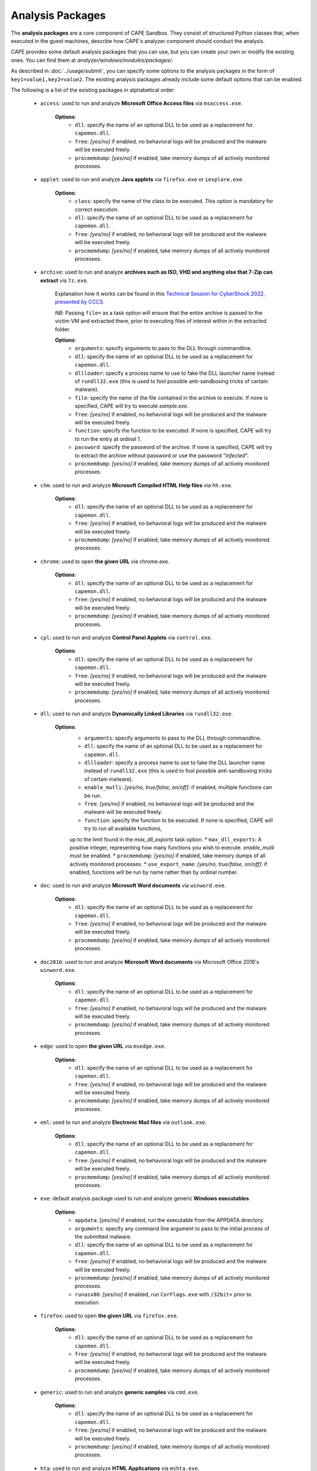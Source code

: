 =================
Analysis Packages
=================

The **analysis packages** are a core component of CAPE Sandbox.
They consist of structured Python classes that, when executed in the guest machines,
describe how CAPE's analyzer component should conduct the analysis.

CAPE provides some default analysis packages that you can use, but you can
create your own or modify the existing ones.
You can find them at *analyzer/windows/modules/packages/*.

As described in :doc:`../usage/submit`, you can specify some options to the
analysis packages in the form of ``key1=value1,key2=value2``. The existing analysis
packages already include some default options that can be enabled.

The following is a list of the existing packages in alphabetical order:

    * ``access``: used to run and analyze **Microsoft Office Access files** via ``msaccess.exe``.

        **Options**:
            * ``dll``: specify the name of an optional DLL to be used as a replacement for ``capemon.dll``.
            * ``free``: *[yes/no]* if enabled, no behavioral logs will be produced and the malware will be executed freely.
            * ``procmemdump``: *[yes/no]* if enabled, take memory dumps of all actively monitored processes.

    * ``applet``: used to run and analyze **Java applets** via ``firefox.exe`` or ``iexplore.exe``.

        **Options**:
            * ``class``: specify the name of the class to be executed. This option is mandatory for correct execution.
            * ``dll``: specify the name of an optional DLL to be used as a replacement for ``capemon.dll``.
            * ``free``: *[yes/no]* if enabled, no behavioral logs will be produced and the malware will be executed freely.
            * ``procmemdump``: *[yes/no]* if enabled, take memory dumps of all actively monitored processes.

    * ``archive``: used to run and analyze **archives such as ISO, VHD and anything else that 7-Zip can extract** via ``7z.exe``.

        Explanation how it works can be found in this `Technical Session for CyberShock 2022, presented by CCCS <https://youtu.be/-70Mlkmtdds?t=13013>`_.

        *NB*: Passing ``file=`` as a task option will ensure that the entire archive is passed to the victim VM and extracted there,
        prior to executing files of interest within in the extracted folder.

        **Options**:
            * ``arguments``: specify arguments to pass to the DLL through commandline.            
            * ``dll``: specify the name of an optional DLL to be used as a replacement for ``capemon.dll``.
            * ``dllloader``: specify a process name to use to fake the DLL launcher name instead of ``rundll32.exe`` (this is used to fool possible anti-sandboxing tricks of certain malware).
            * ``file``: specify the name of the file contained in the archive to execute. If none is specified, CAPE will try to execute *sample.exe*.
            * ``free``: *[yes/no]* if enabled, no behavioral logs will be produced and the malware will be executed freely.
            * ``function``: specify the function to be executed. If none is specified, CAPE will try to run the entry at ordinal 1.
            * ``password``: specify the password of the archive. If none is specified, CAPE will try to extract the archive without password or use the password "*infected*".
            * ``procmemdump``: *[yes/no]* if enabled, take memory dumps of all actively monitored processes.

    * ``chm``: used to run and analyze **Microsoft Compiled HTML Help files** via ``hh.exe``.

        **Options**:
            * ``dll``: specify the name of an optional DLL to be used as a replacement for ``capemon.dll``.
            * ``free``: *[yes/no]* if enabled, no behavioral logs will be produced and the malware will be executed freely.
            * ``procmemdump``: *[yes/no]* if enabled, take memory dumps of all actively monitored processes.

    * ``chrome``: used to open **the given URL** via chrome.exe.

        **Options**:
            * ``dll``: specify the name of an optional DLL to be used as a replacement for ``capemon.dll``.
            * ``free``: *[yes/no]* if enabled, no behavioral logs will be produced and the malware will be executed freely.
            * ``procmemdump``: *[yes/no]* if enabled, take memory dumps of all actively monitored processes.

    * ``cpl``: used to run and analyze **Control Panel Applets** via ``control.exe``.

        **Options**:
            * ``dll``: specify the name of an optional DLL to be used as a replacement for ``capemon.dll``.
            * ``free``: *[yes/no]* if enabled, no behavioral logs will be produced and the malware will be executed freely.
            * ``procmemdump``: *[yes/no]* if enabled, take memory dumps of all actively monitored processes.

    * ``dll``: used to run and analyze **Dynamically Linked Libraries** via ``rundll32.exe``.

        **Options**:
            * ``arguments``: specify arguments to pass to the DLL through commandline.
            * ``dll``: specify the name of an optional DLL to be used as a replacement for ``capemon.dll``.
            * ``dllloader``: specify a process name to use to fake the DLL launcher name instead of ``rundll32.exe`` (this is used to fool possible anti-sandboxing tricks of certain malware).
            * ``enable_mutli``: *[yes/no, true/false, on/off]*: if enabled, multiple functions can be run.
            * ``free``: *[yes/no]* if enabled, no behavioral logs will be produced and the malware will be executed freely.
            * ``function``: specify the function to be executed. If none is specified, CAPE will try to run all available functions,
            up to the limit found in the `max_dll_exports` task option.
            * ``max_dll_exports``: A positive integer, representing how many functions you wish to execute. `enable_mutli` must be enabled.
            * ``procmemdump``: *[yes/no]* if enabled, take memory dumps of all actively monitored processes.
            * ``use_export_name``: *[yes/no, true/false, on/off]*: if enabled, functions will be run by name rather than by ordinal number.

    * ``doc``: used to run and analyze **Microsoft Word documents** via ``winword.exe``.

        **Options**:
            * ``dll``: specify the name of an optional DLL to be used as a replacement for ``capemon.dll``.
            * ``free``: *[yes/no]* if enabled, no behavioral logs will be produced and the malware will be executed freely.
            * ``procmemdump``: *[yes/no]* if enabled, take memory dumps of all actively monitored processes.

    * ``doc2016``: used to run and analyze **Microsoft Word documents** via Microsoft Office 2016's ``winword.exe``.

        **Options**:
            * ``dll``: specify the name of an optional DLL to be used as a replacement for ``capemon.dll``.
            * ``free``: *[yes/no]* if enabled, no behavioral logs will be produced and the malware will be executed freely.
            * ``procmemdump``: *[yes/no]* if enabled, take memory dumps of all actively monitored processes.

    * ``edge``: used to open **the given URL** via ``msedge.exe``.

        **Options**:
            * ``dll``: specify the name of an optional DLL to be used as a replacement for ``capemon.dll``.
            * ``free``: *[yes/no]* if enabled, no behavioral logs will be produced and the malware will be executed freely.
            * ``procmemdump``: *[yes/no]* if enabled, take memory dumps of all actively monitored processes.

    * ``eml``: used to run and analyze **Electronic Mail files** via ``outlook.exe``.

        **Options**:
            * ``dll``: specify the name of an optional DLL to be used as a replacement for ``capemon.dll``.
            * ``free``: *[yes/no]* if enabled, no behavioral logs will be produced and the malware will be executed freely.
            * ``procmemdump``: *[yes/no]* if enabled, take memory dumps of all actively monitored processes.

    * ``exe``: default analysis package used to run and analyze generic **Windows executables**.

        **Options**:
            * ``appdata``: *[yes/no]* if enabled, run the executable from the APPDATA directory.
            * ``arguments``: specify any command line argument to pass to the initial process of the submitted malware.
            * ``dll``: specify the name of an optional DLL to be used as a replacement for ``capemon.dll``.
            * ``free``: *[yes/no]* if enabled, no behavioral logs will be produced and the malware will be executed freely.
            * ``procmemdump``: *[yes/no]* if enabled, take memory dumps of all actively monitored processes.
            * ``runasx86``: *[yes/no]* if enabled, run ``CorFlags.exe`` with ``/32bit+`` prior to execution.

    * ``firefox``: used to open **the given URL** via ``firefox.exe``.

        **Options**:
            * ``dll``: specify the name of an optional DLL to be used as a replacement for ``capemon.dll``.
            * ``free``: *[yes/no]* if enabled, no behavioral logs will be produced and the malware will be executed freely.
            * ``procmemdump``: *[yes/no]* if enabled, take memory dumps of all actively monitored processes.

    * ``generic``: used to run and analyze **generic samples** via ``cmd.exe``.

        **Options**:
            * ``dll``: specify the name of an optional DLL to be used as a replacement for ``capemon.dll``.
            * ``free``: *[yes/no]* if enabled, no behavioral logs will be produced and the malware will be executed freely.
            * ``procmemdump``: *[yes/no]* if enabled, take memory dumps of all actively monitored processes.

    * ``hta``: used to run and analyze **HTML Applications** via ``mshta.exe``.

        **Options**:
            * ``dll``: specify the name of an optional DLL to be used as a replacement for ``capemon.dll``.
            * ``free``: *[yes/no]* if enabled, no behavioral logs will be produced and the malware will be executed freely.
            * ``procmemdump``: *[yes/no]* if enabled, take memory dumps of all actively monitored processes.

    * ``html``: used to run and analyze **HTML files** via ``iexplore.exe``.

        **Options**:
            * ``dll``: specify the name of an optional DLL to be used as a replacement for ``capemon.dll``.
            * ``free``: *[yes/no]* if enabled, no behavioral logs will be produced and the malware will be executed freely.
            * ``procmemdump``: *[yes/no]* if enabled, take memory dumps of all actively monitored processes.

    * ``hwp``: used to run and analyze **Hangul Word Processor files** via ``hwp.exe`` or ``hword.exe``.

        **Options**:
            * ``dll``: specify the name of an optional DLL to be used as a replacement for ``capemon.dll``.
            * ``free``: *[yes/no]* if enabled, no behavioral logs will be produced and the malware will be executed freely.
            * ``procmemdump``: *[yes/no]* if enabled, take memory dumps of all actively monitored processes.

    * ``ichitaro``: used to run and analyze **Ichitaro Word Processor files** via ``taroview.exe``.

        **Options**:
            * ``dll``: specify the name of an optional DLL to be used as a replacement for ``capemon.dll``.
            * ``free``: *[yes/no]* if enabled, no behavioral logs will be produced and the malware will be executed freely.
            * ``procmemdump``: *[yes/no]* if enabled, take memory dumps of all actively monitored processes.

    * ``ie``: used to open **the given URL** via ``iexplore.exe``.

        **Options**:
            * ``dll``: specify the name of an optional DLL to be used as a replacement for ``capemon.dll``.
            * ``free``: *[yes/no]* if enabled, no behavioral logs will be produced and the malware will be executed freely.
            * ``procmemdump``: *[yes/no]* if enabled, take memory dumps of all actively monitored processes.

    * ``inp``: used to run and analyze **Inpage Word Processor files** via ``inpage.exe``.

        **Options**:
            * ``dll``: specify the name of an optional DLL to be used as a replacement for ``capemon.dll``.
            * ``free``: *[yes/no]* if enabled, no behavioral logs will be produced and the malware will be executed freely.
            * ``procmemdump``: *[yes/no]* if enabled, take memory dumps of all actively monitored processes.

    * ``jar``: used to run and analyze **Java JAR containers** via ``java.exe``.

        **Options**:
            * ``class``: specify the path of the class to be executed. If none is specified, CAPE will try to execute the main function specified in the Jar's MANIFEST file.
            * ``dll``: specify the name of an optional DLL to be used as a replacement for ``capemon.dll``.
            * ``free``: *[yes/no]* if enabled, no behavioral logs will be produced and the malware will be executed freely.
            * ``procmemdump``: *[yes/no]* if enabled, take memory dumps of all actively monitored processes.

    * ``js_antivm``: used to run and analyze **JavaScript and JScript Encoded files** via ``wscript.exe``.

        *NB*: This package opens 50 Calculator windows prior to execution, to prevent certain anti-vm techniques.

        **Options**:
            * ``dll``: specify the name of an optional DLL to be used as a replacement for ``capemon.dll``.
            * ``free``: *[yes/no]* if enabled, no behavioral logs will be produced and the malware will be executed freely.
            * ``procmemdump``: *[yes/no]* if enabled, take memory dumps of all actively monitored processes.

    * ``js``: used to run and analyze **JavaScript and JScript Encoded files** via ``wscript.exe``.

        *NB*: This package opens 20 Calculator windows prior to .jse execution, to prevent certain anti-vm techniques.

        **Options**:
            * ``dll``: specify the name of an optional DLL to be used as a replacement for ``capemon.dll``.
            * ``free``: *[yes/no]* if enabled, no behavioral logs will be produced and the malware will be executed freely.
            * ``procmemdump``: *[yes/no]* if enabled, take memory dumps of all actively monitored processes.

    * ``lnk``: used to run and analyze **Windows Shortcuts** via ``cmd.exe``.

        **Options**:
            * ``dll``: specify the name of an optional DLL to be used as a replacement for ``capemon.dll``.
            * ``free``: *[yes/no]* if enabled, no behavioral logs will be produced and the malware will be executed freely.
            * ``procmemdump``: *[yes/no]* if enabled, take memory dumps of all actively monitored processes.

    * ``mht``: used to run and analyze **MIME HTML files** via ``iexplore.exe``.

        **Options**:
            * ``dll``: specify the name of an optional DLL to be used as a replacement for ``capemon.dll``.
            * ``free``: *[yes/no]* if enabled, no behavioral logs will be produced and the malware will be executed freely.
            * ``procmemdump``: *[yes/no]* if enabled, take memory dumps of all actively monitored processes.

    * ``msbuild``: used to run and analyze **Microsoft Build Engine files** via ``msbuild.exe``.

        **Options**:
            * ``dll``: specify the name of an optional DLL to be used as a replacement for ``capemon.dll``.
            * ``free``: *[yes/no]* if enabled, no behavioral logs will be produced and the malware will be executed freely.
            * ``procmemdump``: *[yes/no]* if enabled, take memory dumps of all actively monitored processes.

    * ``msg``: used to run and analyze **Outlook Message Item files** via ``outlook.exe``.

        **Options**:
            * ``dll``: specify the name of an optional DLL to be used as a replacement for ``capemon.dll``.
            * ``free``: *[yes/no]* if enabled, no behavioral logs will be produced and the malware will be executed freely.
            * ``procmemdump``: *[yes/no]* if enabled, take memory dumps of all actively monitored processes.

    * ``msi``: used to run and analyze **Windows Installer Package files** via ``msiexec.exe``.

        **Options**:
            * ``dll``: specify the name of an optional DLL to be used as a replacement for ``capemon.dll``.
            * ``free``: *[yes/no]* if enabled, no behavioral logs will be produced and the malware will be executed freely.
            * ``procmemdump``: *[yes/no]* if enabled, take memory dumps of all actively monitored processes.

    * ``nsis``: used to run and analyze **Nullsoft Scriptable Install System files** via ``cmd.exe``.

        **Options**:
            * ``dll``: specify the name of an optional DLL to be used as a replacement for ``capemon.dll``.
            * ``free``: *[yes/no]* if enabled, no behavioral logs will be produced and the malware will be executed freely.
            * ``procmemdump``: *[yes/no]* if enabled, take memory dumps of all actively monitored processes.

    * ``ollydbg``: used to run and analyze **generic samples** via ``ollydbg.exe``.

        *NB*: The ``ollydbg.exe`` application must be in the analyzer's ``bin`` directory.

        **Options**:
            * ``arguments``: specify any command line argument to pass to the initial process of the submitted malware.
            * ``dll``: specify the name of an optional DLL to be used as a replacement for ``capemon.dll``.
            * ``free``: *[yes/no]* if enabled, no behavioral logs will be produced and the malware will be executed freely.
            * ``procmemdump``: *[yes/no]* if enabled, take memory dumps of all actively monitored processes.

    * ``pdf``: used to run and analyze **PDF documents** via ``acrord32.exe``.

        **Options**:
            * ``dll``: specify the name of an optional DLL to be used as a replacement for ``capemon.dll``.
            * ``free``: *[yes/no]* if enabled, no behavioral logs will be produced and the malware will be executed freely.
            * ``procmemdump``: *[yes/no]* if enabled, take memory dumps of all actively monitored processes.

    * ``ppt``: used to run and analyze **Microsoft PowerPoint documents** via ``powerpnt.exe``.

        **Options**:
            * ``dll``: specify the name of an optional DLL to be used as a replacement for ``capemon.dll``.
            * ``free``: *[yes/no]* if enabled, no behavioral logs will be produced and the malware will be executed freely.
            * ``procmemdump``: *[yes/no]* if enabled, take memory dumps of all actively monitored processes.

    * ``ppt2016``: used to run and analyze **Microsoft PowerPoint documents** via Microsoft Office 2016's ``powerpnt.exe``.

        **Options**:
            * ``dll``: specify the name of an optional DLL to be used as a replacement for ``capemon.dll``.
            * ``free``: *[yes/no]* if enabled, no behavioral logs will be produced and the malware will be executed freely.
            * ``procmemdump``: *[yes/no]* if enabled, take memory dumps of all actively monitored processes.

    * ``processes_simple``: used to run and analyze **Microsoft Word documents** via ``winword.exe`` or ``wordview.exe``.

        *NB*: Within the large commented out portion of this package is the ability to execute multiple applications 
        prior to execution, most likely as a way to prevent anti-vm techniques and is at the user's discretion to uncomment.

        **Options**:
            * ``dll``: specify the name of an optional DLL to be used as a replacement for ``capemon.dll``.
            * ``free``: *[yes/no]* if enabled, no behavioral logs will be produced and the malware will be executed freely.
            * ``procmemdump``: *[yes/no]* if enabled, take memory dumps of all actively monitored processes.

    * ``processes``: used to run and analyze **Microsoft Word documents** via ``winword.exe`` or ``wordview.exe``.

        *NB*: Multiple applications are executed prior to the sample's execution, most likely as a way to prevent anti-vm techniques.

        **Options**:
            * ``dll``: specify the name of an optional DLL to be used as a replacement for ``capemon.dll``.
            * ``free``: *[yes/no]* if enabled, no behavioral logs will be produced and the malware will be executed freely.
            * ``procmemdump``: *[yes/no]* if enabled, take memory dumps of all actively monitored processes.

    * ``ps1_x64``: used to run and analyze **PowerShell scripts** via ``powershell.exe`` in SysNative.

        *NB*: This package uses the ``powershell.exe`` in SysNative.

        **Options**:
            * ``dll``: specify the name of an optional DLL to be used as a replacement for ``capemon.dll``.
            * ``free``: *[yes/no]* if enabled, no behavioral logs will be produced and the malware will be executed freely.
            * ``procmemdump``: *[yes/no]* if enabled, take memory dumps of all actively monitored processes.

    * ``ps1``: used to run and analyze **PowerShell scripts** via ``powershell.exe`` in System32.

        *NB*: This package uses the ``powershell.exe`` in System32.

        **Options**:
            * ``dll``: specify the name of an optional DLL to be used as a replacement for ``capemon.dll``.
            * ``free``: *[yes/no]* if enabled, no behavioral logs will be produced and the malware will be executed freely.
            * ``procmemdump``: *[yes/no]* if enabled, take memory dumps of all actively monitored processes.

    * ``pub``: used to run and analyze **Microsoft Publisher documents** via ``mspub.exe``.

        **Options**:
            * ``dll``: specify the name of an optional DLL to be used as a replacement for ``capemon.dll``.
            * ``free``: *[yes/no]* if enabled, no behavioral logs will be produced and the malware will be executed freely.
            * ``procmemdump``: *[yes/no]* if enabled, take memory dumps of all actively monitored processes.

    * ``pub2016``: used to run and analyze **Microsoft Publisher documents** via Microsoft Office 2016's ``mspub.exe``.

        **Options**:
            * ``dll``: specify the name of an optional DLL to be used as a replacement for ``capemon.dll``.
            * ``free``: *[yes/no]* if enabled, no behavioral logs will be produced and the malware will be executed freely.
            * ``procmemdump``: *[yes/no]* if enabled, take memory dumps of all actively monitored processes.

    * ``python``: used to run and analyze **Python scripts** via ``py.exe`` or ``python.exe``.

        **Options**:
            * ``arguments``: specify any command line argument to pass to the initial process of the submitted malware.
            * ``dll``: specify the name of an optional DLL to be used as a replacement for ``capemon.dll``.
            * ``free``: *[yes/no]* if enabled, no behavioral logs will be produced and the malware will be executed freely.
            * ``procmemdump``: *[yes/no]* if enabled, take memory dumps of all actively monitored processes.

    * ``rar``: extracts **WinRAR Compressed Archive files** via the rarfile Python package, and runs an executable file (if it exists), with ``cmd.exe``.

        *NB*: The rarfile Python package must be installed on the guest.

        **Options**:
            * ``arguments``: specify any command line argument to pass to the initial process of the submitted malware.
            * ``dll``: specify the name of an optional DLL to be used as a replacement for ``capemon.dll``.
            * ``file``: specify the name of the file contained in the archive to execute. If none is specified, CAPE will try to execute *sample.exe*.
            * ``free``: *[yes/no]* if enabled, no behavioral logs will be produced and the malware will be executed freely.
            * ``password``: specify the password of the archive. If none is specified, CAPE will try to extract the archive without password or use the password "*infected*".
            * ``procmemdump``: *[yes/no]* if enabled, take memory dumps of all actively monitored processes.

    * ``reg``: used to run and analyze **Registry files** via ``reg.exe``.

        **Options**:
            * ``dll``: specify the name of an optional DLL to be used as a replacement for ``capemon.dll``.
            * ``free``: *[yes/no]* if enabled, no behavioral logs will be produced and the malware will be executed freely.
            * ``procmemdump``: *[yes/no]* if enabled, take memory dumps of all actively monitored processes.

    * ``regsvr``: used to run and analyze **Dynamically Linked Libraries** via ``regsvr32.exe``.

        **Options**:
            * ``arguments``: specify any command line argument to pass to the initial process of the submitted malware.
            * ``dll``: specify the name of an optional DLL to be used as a replacement for ``capemon.dll``.
            * ``free``: *[yes/no]* if enabled, no behavioral logs will be produced and the malware will be executed freely.
            * ``procmemdump``: *[yes/no]* if enabled, take memory dumps of all actively monitored processes.

    * ``sct``: used to run and analyze **Windows Scriptlet files** via ``regsvr32.exe``.

        **Options**:
            * ``dll``: specify the name of an optional DLL to be used as a replacement for ``capemon.dll``.
            * ``free``: *[yes/no]* if enabled, no behavioral logs will be produced and the malware will be executed freely.
            * ``procmemdump``: *[yes/no]* if enabled, take memory dumps of all actively monitored processes.

    * ``service_dll``: used to run and analyze **Service Dynamically Linked Libraries** via ``sc.exe``.

        **Options**:
            * ``arguments``: specify any command line argument to pass to the initial process of the submitted malware.
            * ``dll``: specify the name of an optional DLL to be used as a replacement for ``capemon.dll``.
            * ``free``: *[yes/no]* if enabled, no behavioral logs will be produced and the malware will be executed freely.
            * ``procmemdump``: *[yes/no]* if enabled, take memory dumps of all actively monitored processes.
            * ``servicename``: specify the name of the service. If no name is provided, CAPE with default to using *CAPEService*.
            * ``servicedesc``: specify the description of the service. If no name is provided, CAPE with default to using *CAPE Service*.

    * ``service``: used to run and analyze **Services** via ``sc.exe``.

        **Options**:
            * ``arguments``: specify any command line argument to pass to the initial process of the submitted malware.
            * ``dll``: specify the name of an optional DLL to be used as a replacement for ``capemon.dll``.
            * ``free``: *[yes/no]* if enabled, no behavioral logs will be produced and the malware will be executed freely.
            * ``procmemdump``: *[yes/no]* if enabled, take memory dumps of all actively monitored processes.
            * ``servicename``: specify the name of the service. If no name is provided, CAPE with default to using *CAPEService*.
            * ``servicedesc``: specify the description of the service. If no name is provided, CAPE with default to using *CAPE Service*.

    * ``shellcode_x64``: used to run and analyze **Shellcode** via the 64-bit CAPE loader.

        **Options**:
            * ``dll``: specify the name of an optional DLL to be used as a replacement for ``capemon.dll``.
            * ``free``: *[yes/no]* if enabled, no behavioral logs will be produced and the malware will be executed freely.
            * ``offset``: specify the offset to run with the 64-bit CAPE loader.
            * ``procmemdump``: *[yes/no]* if enabled, take memory dumps of all actively monitored processes.

    * ``shellcode-unpacker``: used to run and analyze **Shellcode** via the 32-bit CAPE loader, with unpacking!

        **Options**:
            * ``dll``: specify the name of an optional DLL to be used as a replacement for ``capemon.dll``.
            * ``free``: *[yes/no]* if enabled, no behavioral logs will be produced and the malware will be executed freely.
            * ``procmemdump``: *[yes/no]* if enabled, take memory dumps of all actively monitored processes.

    * ``shellcode``: used to run and analyze **Shellcode** via the 32-bit CAPE loader, with unpacking!

        **Options**:
            * ``dll``: specify the name of an optional DLL to be used as a replacement for ``capemon.dll``.
            * ``free``: *[yes/no]* if enabled, no behavioral logs will be produced and the malware will be executed freely.
            * ``offset``: specify the offset to run with the 32-bit CAPE loader.
            * ``procmemdump``: *[yes/no]* if enabled, take memory dumps of all actively monitored processes.

    * ``swf``: used to run and analyze **Shockwave Flash** via ``flashplayer.exe``.

        *NB*: You need to have ``flashplayer.exe`` in the analyzer's ``bin`` folder.

        **Options**:
            * ``dll``: specify the name of an optional DLL to be used as a replacement for ``capemon.dll``.
            * ``free``: *[yes/no]* if enabled, no behavioral logs will be produced and the malware will be executed freely.
            * ``procmemdump``: *[yes/no]* if enabled, take memory dumps of all actively monitored processes.

    * ``unpacker_dll``: used to run and analyze **Dynamically Linked Libraries** via ``flashplayer.exe``, with unpacking!

        *NB*: You need to have ``flashplayer.exe`` in the analyzer's ``bin`` folder.

        **Options**:
            * ``arguments``: specify arguments to pass to the DLL through commandline.
            * ``dll``: specify the name of an optional DLL to be used as a replacement for ``capemon.dll``.
            * ``dllloader``: specify a process name to use to fake the DLL launcher name instead of ``rundll32.exe`` (this is used to fool possible anti-sandboxing tricks of certain malware).
            * ``free``: *[yes/no]* if enabled, no behavioral logs will be produced and the malware will be executed freely.
            * ``function``: specify the function to be executed. If none is specified, CAPE will try to run all available functions,
            up to the limit found in the `max_dll_exports` task option.
            * ``procmemdump``: *[yes/no]* if enabled, take memory dumps of all actively monitored processes.
    
    * ``unpacker_js``: used to run and analyze **JavaScript and JScript Encoded files** via ``wscript.exe``, with unpacking!

        **Options**:
            * ``dll``: specify the name of an optional DLL to be used as a replacement for ``capemon.dll``.
            * ``free``: *[yes/no]* if enabled, no behavioral logs will be produced and the malware will be executed freely.
            * ``procmemdump``: *[yes/no]* if enabled, take memory dumps of all actively monitored processes.

    * ``unpacker_ps1``: used to run and analyze **PowerShell scripts** via ``powershell.exe``, with unpacking!

        **Options**:
            * ``dll``: specify the name of an optional DLL to be used as a replacement for ``capemon.dll``.
            * ``free``: *[yes/no]* if enabled, no behavioral logs will be produced and the malware will be executed freely.
            * ``procmemdump``: *[yes/no]* if enabled, take memory dumps of all actively monitored processes.

    * ``unpacker_regsvr``: used to run and analyze **Dynamically Linked Libraries** via ``regsvr.exe``, with unpacking!

        **Options**:
            * ``arguments``: specify any command line argument to pass to the initial process of the submitted malware.
            * ``dll``: specify the name of an optional DLL to be used as a replacement for ``capemon.dll``.
            * ``free``: *[yes/no]* if enabled, no behavioral logs will be produced and the malware will be executed freely.
            * ``procmemdump``: *[yes/no]* if enabled, take memory dumps of all actively monitored processes.

    * ``unpacker_zip``: used to run and analyze **Zip archives** via the zipfile Python package, and runs an executable file (if it exists), with ``cmd.exe``. Also unpacking!

        **Options**:
            * ``arguments``: specify arguments to pass to the DLL through commandline.            
            * ``dll``: specify the name of an optional DLL to be used as a replacement for ``capemon.dll``.
            * ``dllloader``: specify a process name to use to fake the DLL launcher name instead of ``rundll32.exe`` (this is used to fool possible anti-sandboxing tricks of certain malware).
            * ``file``: specify the name of the file contained in the archive to execute. If none is specified, CAPE will try to execute *sample.exe*.
            * ``free``: *[yes/no]* if enabled, no behavioral logs will be produced and the malware will be executed freely.
            * ``function``: specify the function to be executed. If none is specified, CAPE will try to run the entry at ordinal 1.
            * ``password``: specify the password of the archive. If none is specified, CAPE will try to extract the archive without password or use the password "*infected*".
            * ``procmemdump``: *[yes/no]* if enabled, take memory dumps of all actively monitored processes.

    * ``unpacker``: used to run and analyze generic **Windows executables**, with unpacking!

        **Options**:
            * ``arguments``: specify any command line argument to pass to the initial process of the submitted malware.
            * ``dll``: specify the name of an optional DLL to be used as a replacement for ``capemon.dll``.
            * ``free``: *[yes/no]* if enabled, no behavioral logs will be produced and the malware will be executed freely.
            * ``procmemdump``: *[yes/no]* if enabled, take memory dumps of all actively monitored processes.

    * ``upx_dll``: used to run and analyze **Dynamically Linked Libraries** packed with **Ultimate Packer for eXecutables**.

        **Options**:
            * ``arguments``: specify arguments to pass to the DLL through commandline.
            * ``dll``: specify the name of an optional DLL to be used as a replacement for ``capemon.dll``.
            * ``dllloader``: specify a process name to use to fake the DLL launcher name instead of ``rundll32.exe`` (this is used to fool possible anti-sandboxing tricks of certain malware).
            * ``free``: *[yes/no]* if enabled, no behavioral logs will be produced and the malware will be executed freely.
            * ``function``: specify the function to be executed. If none is specified, CAPE will try to run all available functions,
            up to the limit found in the `max_dll_exports` task option.
            * ``procmemdump``: *[yes/no]* if enabled, take memory dumps of all actively monitored processes.
    
    * ``upx``: used to run and analyze generic **Windows executables** packed with **Ultimate Packer for eXecutables**.

        **Options**:
            * ``appdata``: *[yes/no]* if enabled, run the executable from the APPDATA directory.
            * ``arguments``: specify any command line argument to pass to the initial process of the submitted malware.
            * ``dll``: specify the name of an optional DLL to be used as a replacement for ``capemon.dll``.
            * ``free``: *[yes/no]* if enabled, no behavioral logs will be produced and the malware will be executed freely.
            * ``procmemdump``: *[yes/no]* if enabled, take memory dumps of all actively monitored processes.

    * ``vawtrak``: used to run and analyze **Vawtrak malware** with ``iexplore.exe``.

        *NB*: https://www.microsoft.com/en-us/wdsi/threats/malware-encyclopedia-description?Name=Backdoor:Win32/Vawtrak.A

        **Options**:
            * ``appdata``: *[yes/no]* if enabled, run the executable from the APPDATA directory.
            * ``arguments``: specify any command line argument to pass to the initial process of the submitted malware.
            * ``dll``: specify the name of an optional DLL to be used as a replacement for ``capemon.dll``.
            * ``free``: *[yes/no]* if enabled, no behavioral logs will be produced and the malware will be executed freely.
            * ``procmemdump``: *[yes/no]* if enabled, take memory dumps of all actively monitored processes.
            * ``runasx86``: *[yes/no]* if enabled, run ``CorFlags.exe`` with ``/32bit+`` prior to execution.

    * ``vbejse``: used to run and analyze **VBScript Encoded and JScript Encoded files** via ``wscript.exe``.

        **Options**:
            * ``dll``: specify the name of an optional DLL to be used as a replacement for ``capemon.dll``.
            * ``free``: *[yes/no]* if enabled, no behavioral logs will be produced and the malware will be executed freely.
            * ``procmemdump``: *[yes/no]* if enabled, take memory dumps of all actively monitored processes.

    * ``vbs``: used to run and analyze **VBScript and VBScript Encoded files** via ``wscript.exe``.

        **Options**:
            * ``dll``: specify the name of an optional DLL to be used as a replacement for ``capemon.dll``.
            * ``free``: *[yes/no]* if enabled, no behavioral logs will be produced and the malware will be executed freely.
            * ``procmemdump``: *[yes/no]* if enabled, take memory dumps of all actively monitored processes.

    * ``wsf``: used to run and analyze **Windows Script Files** via ``wscript.exe``.

        **Options**:
            * ``dll``: specify the name of an optional DLL to be used as a replacement for ``capemon.dll``.
            * ``free``: *[yes/no]* if enabled, no behavioral logs will be produced and the malware will be executed freely.
            * ``procmemdump``: *[yes/no]* if enabled, take memory dumps of all actively monitored processes.

    * ``xls``: used to run and analyze **Microsoft Excel documents** via ``excel.exe``.

        **Options**:
            * ``dll``: specify the name of an optional DLL to be used as a replacement for ``capemon.dll``.
            * ``free``: *[yes/no]* if enabled, no behavioral logs will be produced and the malware will be executed freely.
            * ``procmemdump``: *[yes/no]* if enabled, take memory dumps of all actively monitored processes.

    * ``xls2016``: used to run and analyze **Microsoft Excel documents** via Microsoft Office 2016's ``excel.exe``.

        **Options**:
            * ``dll``: specify the name of an optional DLL to be used as a replacement for ``capemon.dll``.
            * ``free``: *[yes/no]* if enabled, no behavioral logs will be produced and the malware will be executed freely.
            * ``procmemdump``: *[yes/no]* if enabled, take memory dumps of all actively monitored processes.

    * ``xslt``: used to run and analyze **eXtensible Stylesheet Language Transformation Files** via ``wmic.exe``.

        **Options**:
            * ``dll``: specify the name of an optional DLL to be used as a replacement for ``capemon.dll``.
            * ``free``: *[yes/no]* if enabled, no behavioral logs will be produced and the malware will be executed freely.
            * ``procmemdump``: *[yes/no]* if enabled, take memory dumps of all actively monitored processes.

    * ``xps``: used to run and analyze **XML Paper Specification Files** via ``xpsrchvw.exe``.

        **Options**:
            * ``dll``: specify the name of an optional DLL to be used as a replacement for ``capemon.dll``.
            * ``free``: *[yes/no]* if enabled, no behavioral logs will be produced and the malware will be executed freely.
            * ``procmemdump``: *[yes/no]* if enabled, take memory dumps of all actively monitored processes.

    * ``zip_compound``: used to run and analyze **Zip archives** with more specific settings.

        *NB*: Either ``file`` option must be set, or a ``__configuration.json`` file must be present in the zip file.
        Sample json file:

        .. code-block:: json

            {
                "path_to_extract": {
                    "a.exe": "%USERPROFILE%\\Desktop\\a\\b\\c",
                    "folder_b": "%appdata%"
                },
                "target_file":"a.exe"
            }

        **Options**:
            * ``appdata``: *[yes/no]* if enabled, create custom folders in the APPDATA directory.
            * ``arguments``: specify arguments to pass to the DLL through commandline.            
            * ``curdir``: specify the directory to create custom folders.
            * ``dll``: specify the name of an optional DLL to be used as a replacement for ``capemon.dll``.
            * ``dllloader``: specify a process name to use to fake the DLL launcher name instead of ``rundll32.exe`` (this is used to fool possible anti-sandboxing tricks of certain malware).
            * ``file``: specify the name of the file contained in the archive to execute. If none is specified, a ``__configuration.json`` file must be present in the zip file.
            * ``free``: *[yes/no]* if enabled, no behavioral logs will be produced and the malware will be executed freely.
            * ``function``: specify the function to be executed. If none is specified, CAPE will try to run the entry at ordinal 1.
            * ``password``: specify the password of the archive. If none is specified, CAPE will try to extract the archive without password or use the password "*infected*".
            * ``procmemdump``: *[yes/no]* if enabled, take memory dumps of all actively monitored processes.

    * ``zip``: extract **Zip archives** via the zipfile Python package, and runs an executable file (if it exists), with ``cmd.exe``.

        **Options**:
            * ``appdata``: *[yes/no]* if enabled, create custom folders in the APPDATA directory.
            * ``arguments``: specify arguments to pass to the DLL through commandline.            
            * ``dll``: specify the name of an optional DLL to be used as a replacement for ``capemon.dll``.
            * ``dllloader``: specify a process name to use to fake the DLL launcher name instead of ``rundll32.exe`` (this is used to fool possible anti-sandboxing tricks of certain malware).
            * ``file``: specify the name of the file contained in the archive to execute. If none is specified, CAPE will try to execute *sample.exe*.
            * ``free``: *[yes/no]* if enabled, no behavioral logs will be produced and the malware will be executed freely.
            * ``function``: specify the function to be executed. If none is specified, CAPE will try to run the entry at ordinal 1.
            * ``password``: specify the password of the archive. If none is specified, CAPE will try to extract the archive without password or use the password "*infected*".
            * ``procmemdump``: *[yes/no]* if enabled, take memory dumps of all actively monitored processes.

You can find more details on how to start creating analysis packages in the
:doc:`../customization/packages` customization chapter.

As you already know, you can select which analysis package to use by specifying
its name at submission time (see :doc:`submit`) as follows::

    $ ./utils/submit.py --package <package name> /path/to/malware

If no package is specified, CAPE will try to detect the file type and select
the correct analysis package accordingly. If the file type is not supported by
default, the analysis will be aborted. Therefore we encourage to
specify the package name whenever possible.

For example, to launch a malware sample and specify some options you can do::

    $ ./utils/submit.py --package dll --options function=FunctionName,loader=explorer.exe /path/to/malware.dll
